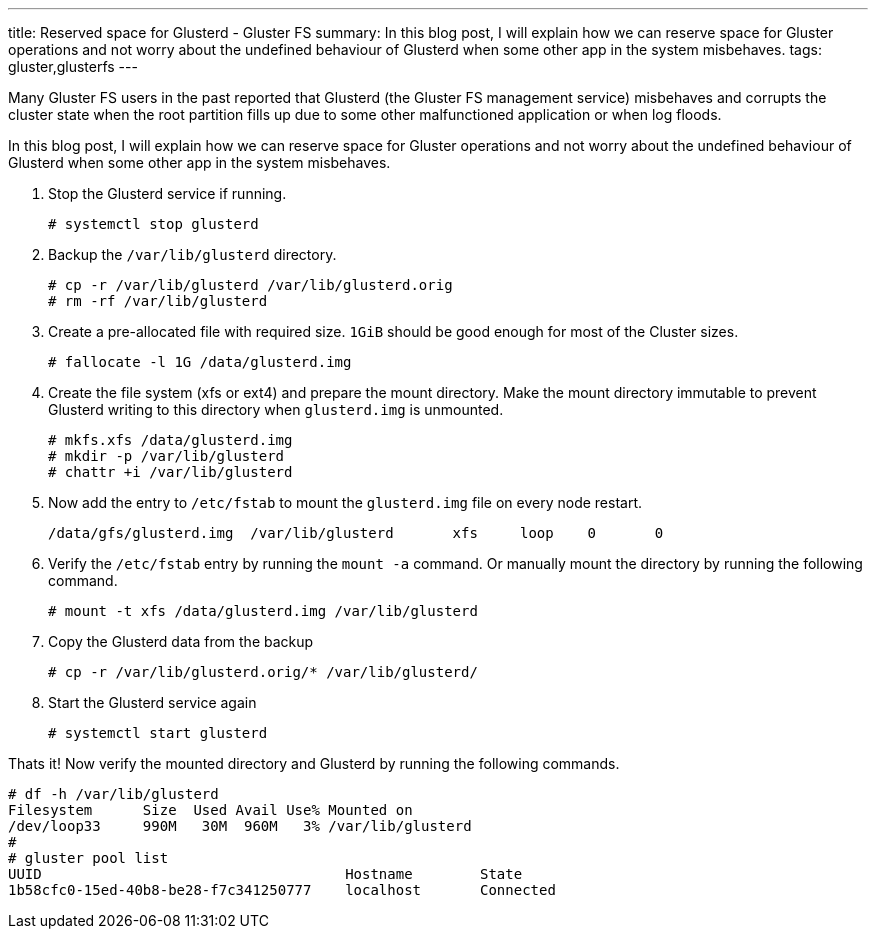 ---
title: Reserved space for Glusterd - Gluster FS
summary: In this blog post, I will explain how we can reserve space for Gluster operations and not worry about the undefined behaviour of Glusterd when some other app in the system misbehaves.
tags: gluster,glusterfs
---

Many Gluster FS users in the past reported that Glusterd (the Gluster FS  management service) misbehaves and corrupts the cluster state when the root partition fills up due to some other malfunctioned application or when log floods.

In this blog post, I will explain how we can reserve space for Gluster operations and not worry about the undefined behaviour of Glusterd when some other app in the system misbehaves.

1. Stop the Glusterd service if running.
+
[source,console]
----
# systemctl stop glusterd
----
+
2. Backup the `/var/lib/glusterd` directory.
+
[source, console]
----
# cp -r /var/lib/glusterd /var/lib/glusterd.orig
# rm -rf /var/lib/glusterd
----
+
3. Create a pre-allocated file with required size. `1GiB` should be good enough for most of the Cluster sizes.
+
[source,console]
----
# fallocate -l 1G /data/glusterd.img
----
+
4. Create the file system (xfs or ext4) and prepare the mount directory. Make the mount directory immutable to prevent Glusterd writing to this directory when `glusterd.img` is unmounted.
+
[source, console]
----
# mkfs.xfs /data/glusterd.img
# mkdir -p /var/lib/glusterd
# chattr +i /var/lib/glusterd
----
+
5. Now add the entry to `/etc/fstab` to mount the `glusterd.img` file on every node restart.
+
[source,config]
----
/data/gfs/glusterd.img  /var/lib/glusterd       xfs     loop    0       0
----
+
6. Verify the `/etc/fstab` entry by running the `mount -a` command. Or manually mount the directory by running the following command.
+
[source,console]
----
# mount -t xfs /data/glusterd.img /var/lib/glusterd
----
+
7. Copy the Glusterd data from the backup
+
[source,console]
----
# cp -r /var/lib/glusterd.orig/* /var/lib/glusterd/
----
+
8. Start the Glusterd service again
+
[source,console]
----
# systemctl start glusterd
----

++++
<div class="py-4"></div>
++++

Thats it! Now verify the mounted directory and Glusterd by running the following commands.

[source,console]
----
# df -h /var/lib/glusterd
Filesystem      Size  Used Avail Use% Mounted on
/dev/loop33     990M   30M  960M   3% /var/lib/glusterd
#
# gluster pool list
UUID                                    Hostname        State
1b58cfc0-15ed-40b8-be28-f7c341250777    localhost       Connected
----
